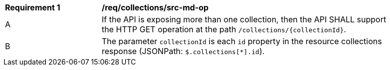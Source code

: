 [[req_collections_src-md-op]]
[width="90%",cols="2,6a"]
|===
^|*Requirement {counter:req-id}* |*/req/collections/src-md-op* 
^|A|If the API is exposing more than one collection, then the API SHALL support the HTTP GET operation at the path `/collections/{collectionId}`.
^|B|The parameter `collectionId` is each `id` property in the resource collections response (JSONPath: `$.collections[*].id`).
|===
